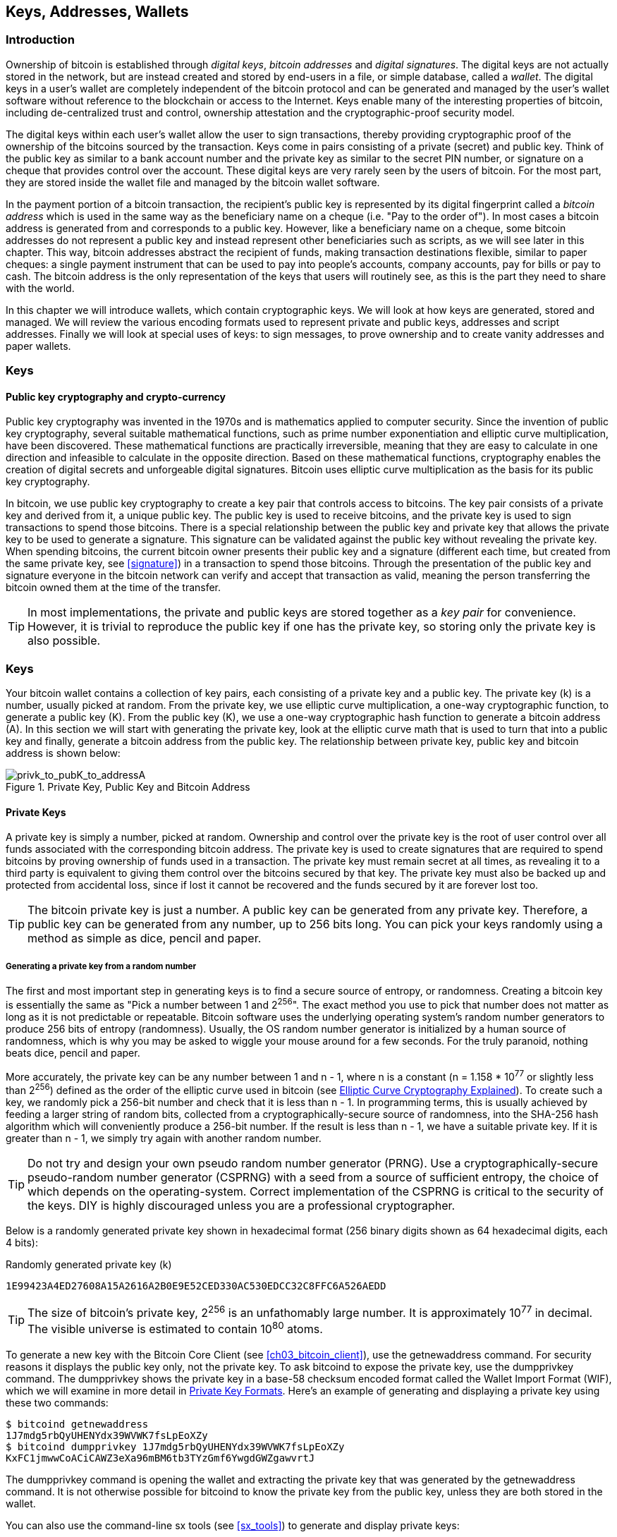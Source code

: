 [[ch04_keys_addresses_wallets]]
== Keys, Addresses, Wallets

=== Introduction

Ownership of bitcoin is established through _digital keys_, _bitcoin addresses_ and _digital signatures_. The digital keys are not actually stored in the network, but are instead created and stored by end-users in a file, or simple database, called a _wallet_. The digital keys in a user's wallet are completely independent of the bitcoin protocol and can be generated and managed by the user's wallet software without reference to the blockchain or access to the Internet. Keys enable many of the interesting properties of bitcoin, including de-centralized trust and control, ownership attestation and the cryptographic-proof security model. 

The digital keys within each user's wallet allow the user to sign transactions, thereby providing cryptographic proof of the ownership of the bitcoins sourced by the transaction. Keys come in pairs consisting of a private (secret) and public key. Think of the public key as similar to a bank account number and the private key as similar to the secret PIN number, or signature on a cheque that provides control over the account. These digital keys are very rarely seen by the users of bitcoin. For the most part, they are stored inside the wallet file and managed by the bitcoin wallet software. 

In the payment portion of a bitcoin transaction, the recipient's public key is represented by its digital fingerprint called a _bitcoin address_ which is used in the same way as the beneficiary name on a cheque (i.e. "Pay to the order of"). In most cases a bitcoin address is generated from and corresponds to a public key. However, like a beneficiary name on a cheque, some bitcoin addresses do not represent a public key and instead represent other beneficiaries such as scripts, as we will see later in this chapter. This way, bitcoin addresses abstract the recipient of funds, making transaction destinations flexible, similar to paper cheques: a single payment instrument that can be used to pay into people's accounts, company accounts, pay for bills or pay to cash. The bitcoin address is the only representation of the keys that users will routinely see, as this is the part they need to share with the world.

In this chapter we will introduce wallets, which contain cryptographic keys. We will look at how keys are generated, stored and managed. We will review the various encoding formats used to represent private and public keys, addresses and script addresses. Finally we will look at special uses of keys: to sign messages, to prove ownership and to create vanity addresses and paper wallets. 


=== Keys

==== Public key cryptography and crypto-currency
((("public key")))
Public key cryptography was invented in the 1970s and is mathematics applied to computer security. Since the invention of public key cryptography, several suitable mathematical functions, such as prime number exponentiation and elliptic curve multiplication, have been discovered. These mathematical functions are practically irreversible, meaning that they are easy to calculate in one direction and infeasible to calculate in the opposite direction. Based on these mathematical functions, cryptography enables the creation of digital secrets and unforgeable digital signatures. Bitcoin uses elliptic curve multiplication as the basis for its public key cryptography.  
 
In bitcoin, we use public key cryptography to create a key pair that controls access to bitcoins. The key pair consists of a private key and derived from it, a unique public key. The public key is used to receive bitcoins, and the private key is used to sign transactions to spend those bitcoins. There is a special relationship between the public key and private key that allows the private key to be used to generate a signature. This signature can be validated against the public key without revealing the private key. When spending bitcoins, the current bitcoin owner presents their public key and a signature (different each time, but created from the same private key, see <<signature>>) in a transaction to spend those bitcoins. Through the presentation of the public key and signature everyone in the bitcoin network can verify and accept that transaction as valid, meaning the person transferring the bitcoin owned them at the time of the transfer. 

[TIP]
====
In most implementations, the private and public keys are stored together as a _key pair_ for convenience. However, it is trivial to reproduce the public key if one has the private key, so storing only the private key is also possible. 
====

=== Keys

Your bitcoin wallet contains a collection of key pairs, each consisting of a private key and a public key. The private key (k) is a number, usually picked at random. From the private key, we use elliptic curve multiplication, a one-way cryptographic function, to generate a public key (K). From the public key (K), we use a one-way cryptographic hash function to generate a bitcoin address (A). In this section we will start with generating the private key, look at the elliptic curve math that is used to turn that into a public key and finally, generate a bitcoin address from the public key. The relationship between private key, public key and bitcoin address is shown below:

[[k_to_K_to_A]]
.Private Key, Public Key and Bitcoin Address
image::images/privk_to_pubK_to_addressA.png["privk_to_pubK_to_addressA"]


==== Private Keys

A +private key+ is simply a number, picked at random. Ownership and control over the private key is the root of user control over all funds associated with the corresponding bitcoin address. The private key is used to create signatures that are required to spend bitcoins by proving ownership of funds used in a transaction. The private key must remain secret at all times, as revealing it to a third party is equivalent to giving them control over the bitcoins secured by that key. The private key must also be backed up and protected from accidental loss, since if lost it cannot be recovered and the funds secured by it are forever lost too. 

[TIP]
====
The bitcoin private key is just a number. A public key can be generated from any private key. Therefore, a public key can be generated from any number, up to 256 bits long. You can pick your keys randomly using a method as simple as dice, pencil and paper. 
====

===== Generating a private key from a random number

The first and most important step in generating keys is to find a secure source of entropy, or randomness. Creating a bitcoin key is essentially the same as "Pick a number between 1 and 2^256^". The exact method you use to pick that number does not matter as long as it is not predictable or repeatable. Bitcoin software uses the underlying operating system's random number generators to produce 256 bits of entropy (randomness). Usually, the OS random number generator is initialized by a human source of randomness, which is why you may be asked to wiggle your mouse around for a few seconds. For the truly paranoid, nothing beats dice, pencil and paper.

More accurately, the private key can be any number between +1+ and +n - 1+, where n is a constant (n = 1.158 * 10^77^ or slightly less than 2^256^) defined as the order of the elliptic curve used in bitcoin (see <<elliptic_curve>>). To create such a key, we randomly pick a 256-bit number and check that it is less than +n - 1+. In programming terms, this is usually achieved by feeding a larger string of random bits, collected from a cryptographically-secure source of randomness, into the SHA-256 hash algorithm which will conveniently produce a 256-bit number. If the result is less than +n - 1+, we have a suitable private key. If it is greater than +n - 1+, we simply try again with another random number. 
	
[TIP]
====
Do not try and design your own pseudo random number generator (PRNG). Use a cryptographically-secure pseudo-random number generator (CSPRNG) with a seed from a source of sufficient entropy, the choice of which depends on the operating-system. Correct implementation of the CSPRNG is critical to the security of the keys. DIY is highly discouraged unless you are a professional cryptographer. 
====

Below is a randomly generated private key shown in hexadecimal format (256 binary digits shown as 64 hexadecimal digits, each 4 bits):

.Randomly generated private key (k)
----
1E99423A4ED27608A15A2616A2B0E9E52CED330AC530EDCC32C8FFC6A526AEDD
----


[TIP]
====
The size of bitcoin's private key, 2^256^ is an unfathomably large number. It is approximately 10^77^ in decimal. The visible universe is estimated to contain 10^80^ atoms.
====

To generate a new key with the Bitcoin Core Client (see <<ch03_bitcoin_client>>), use the +getnewaddress+ command. For security reasons it displays the public key only, not the private key. To ask bitcoind to expose the private key, use the +dumpprivkey+ command. The +dumpprivkey+ shows the private key in a base-58 checksum encoded format called the Wallet Import Format (WIF), which we will examine in more detail in <<priv_formats>>. Here's an example of generating and displaying a private key using these two commands:

----
$ bitcoind getnewaddress
1J7mdg5rbQyUHENYdx39WVWK7fsLpEoXZy
$ bitcoind dumpprivkey 1J7mdg5rbQyUHENYdx39WVWK7fsLpEoXZy
KxFC1jmwwCoACiCAWZ3eXa96mBM6tb3TYzGmf6YwgdGWZgawvrtJ
----

The +dumpprivkey+ command is opening the wallet and extracting the private key that was generated by the +getnewaddress+ command. It is not otherwise possible for bitcoind to know the private key from the public key, unless they are both stored in the wallet. 

You can also use the command-line +sx tools+ (see <<sx_tools>>) to generate and display private keys:

===== New key with sx tools
----
$ sx newkey
5J3mBbAH58CpQ3Y5RNJpUKPE62SQ5tfcvU2JpbnkeyhfsYB1Jcn
----

[TIP]
====
A private key is just a number. A public key can be generated from any number, up to 256 bits long. You can pick your keys randomly using a method as simple as tossing a coin, pencil and paper. Toss a coin 256 times and you have the binary digits of a random private key you can use in a bitcoin wallet. Keys really are just a pair of numbers, one calculated from the other.
====

[[pubkey]]
==== Public Keys

The public key is calculated from the private key using elliptic curve multiplication, which is irreversible: latexmath:[\(K = k * G\)]+ where +k+ is the private key, +G+ is a constant point called the _Generator Point_ and +K+ is the resulting public key. The reverse (division), or calculating +k+ if you know +K+ is as difficult as trying all possible values of +k+, i.e. a brute-force search. Before we demonstrate how to generate a public key from a private key, let's look at Elliptic Curve Cryptography in a bit more detail. 

[[elliptic_curve]]
==== Elliptic Curve Cryptography Explained
((("elliptic curve cryptography", "ECC")))
Elliptic Curve Cryptography is a type of asymmetric or public-key cryptography based on the discrete logarithm problem as expressed by addition and multiplication on the points of an elliptic curve. 

Below we see an example of an elliptic curve, similar to that used by bitcoin:

[[ecc-curve]]
.An Elliptic Curve
image::images/ecc-curve.png["ecc-curve"]

Bitcoin specifically uses a specific curve and a set of constants, defined as a standard called +secp256k1+, by the National Institute of Standards and Technology (NIST). The +secp256k1+ curve is defined by the following function, which produces an elliptic curve:

((("secp256k1")))
[latexmath]
++++
\begin{equation}
{y^2 = (x^3 \+ 7)} \text{over} \mathbb{F}_p
\end{equation}
++++
or 

[latexmath]
++++
\begin{equation}
{y^2 \mod p = (x^3 + 7) \mod p}
\end{equation}
++++

The +mod p+ (module prime number p) indicates that this curve is over a finite field of prime order +p+, also written as latexmath:[\(\mathbb{F}_p\)], where p = 2^256^ - 2^32^ - 2^9^ - 2^8^ - 2^7^ - 2^6^ - 2^4^ - 1\)], a very large prime number. 

Because this curve is defined over a finite field of prime order instead of over the real numbers it looks like a pattern of dots scattered in two dimensions, which makes it difficult to visualize. However, the math is identical as that of an elliptic curve over the real numbers shown above. As an example, below is the same elliptic curve over a much smaller finite field of prime order 17, showing a pattern of dots on a grid. The +secp256k1+ bitcoin elliptic curve can be thought of as a much more complex pattern of dots on a unfathomably large grid. 

[[ecc-over-F17-math]]
.Elliptic Curve Cryptography: Visualizing an elliptic curve over F(p), with p=17
image::images/ecc-over-F17-math.png["ecc-over-F17-math"]

[[public_key_derivation]]
==== Generating a public key 

Starting with a private key in the form of a randomly generated number +k+, we multiply it with a predetermined point on the curve called the _generator point_ +G+ to produce another point somewhere else on the curve, which is the corresponding public key +K+. The generator point is specified as part of the +secp256k1+ standard and is always the same for all keys in bitcoin. 

[latexmath]
++++
\begin{equation}
{K = k * G}
\end{equation}
++++

where +k+ is the private key, +G+ is a fixed point on the curve called the _generator point_, ((("generator point"))) and +K+ is the resulting public key, another point on the curve. Since the generator point is always the same, a private key k multiplied with G will always produce the same public key K. 

Implementing the elliptic curve multiplication above, we take the private key generated previously and multiply it by G:

.Multiply the private key k with the generator point G to find the public key K
----
K = 1E99423A4ED27608A15A2616A2B0E9E52CED330AC530EDCC32C8FFC6A526AEDD * G
----


.Public Key K defined as a point +K = (x,y)+
----
K = (x, y) 
where,
x = 325D52E3B7...E5D378
y = 7A3D41E670...CD90C2
----

To visualize multiplication of a point with an integer, we will use the simpler elliptic curve over the real numbers - remember, the math is the same. Our goal is to find the multiple kG of the generator point G. That is the same as adding G to itself, k times in a row. In elliptic curves, adding a point to itself is the equivalent of drawing a tangent line on the point and finding where it intersects the curve again, then reflecting that point on the x-axis. 

Starting with the generator point G, we take the tangent of the curve at G until it crosses the curve again at another point. This new point is -2G. Reflecting that point across the x-axis gives us 2G. If we take the tangent at 2G, it crosses the curve at -3G, which again we reflect on the x-axis to find 3G. Continuing this process, we can bounce around the curve finding the multiples of G, 2G, 3G, 4G etc. As you can see, a randomly selected large number k, when multiplied against the generator point G is like bouncing around the curve k times, until we land on the point kG which is the public key. This process is irreversible, meaning that it is infeasible to find the factor k (the secret k) in any way other than trying all multiples of G (1G, 2G, 3G etc) in a brute-force search for k. Since k can be an enormous number, that brute-force search would take an infeasible amount of computation and time. 



[[ecc_illustrated]]
.Elliptic Curve Cryptography: Visualizing the multiplication of a point G by an integer k on an elliptic curve
image::images/ecc_illustrated.png["ecc_illustrated"]

[TIP]
====
A private key can be converted into a public key, but a public key cannot be converted back into a private key because the math only works one way. 
====

==== Addresses

An address is a string of digits and characters that can be shared with anyone who wants to send you money. In bitcoin, addresses produced from public keys begin with the digit "1". The bitcoin address is what appears most commonly in a transaction as the "recipient" of the funds. If we were to compare a bitcoin transaction to a paper cheque, the bitcoin address is the beneficiary, which is what we write on the line after "Pay to the order of". On a paper cheque, that beneficiary can sometimes be the name of a bank account holder, but can also include corporations, institutions or even cash. Because paper cheques do not need to specify an account, but rather use an abstract name as the recipient of funds, that makes paper cheques very flexible as payment instruments. Bitcoin transactions use a similar abstraction, the bitcoin address, to make them very flexible. A bitcoin address can represent the owner of a private/public key pair, or it can represent something else, such as a payment script, as we will see in <<p2sh>>. For now, let's examine the simple case, a bitcoin address that represents, and is derived from, a public key.
    
A bitcoin address derived from a public key is a string of numbers and letters that begins with the number one, such as +1J7mdg5rbQyUHENYdx39WVWK7fsLpEoXZy+. The bitcoin address is derived from the public key through the use of one-way cryptographic hashing. A "hashing algorithm" or simply "hash algorithm" is a one-way function that produces a fingerprint or "hash" of an arbitrary sized input. Cryptographic hash functions are used extensively in bitcoin: in bitcoin addresses, script addresses and in the mining "Proof-of-Work" algorithm. The algorithms used to make a bitcoin address from a public key are the Secure Hash Algorithm (SHA) and the RACE Integrity Primitives Evaluation Message Digest (RIPEMD), specifically SHA256 and RIPEMD160. 

Starting with the public key K, we compute the SHA256 hash and then compute the RIPEMD160 hash of the result, producing a 160 bit (80 byte) number:
[latexmath]
++++
\begin{equation}
{A = RIPEMD160(SHA256(K))}
\end{equation}
++++
where K is the public key and A is the resulting bitcoin address. 

Bitcoin addresses are almost always presented to users in an encoding called "Base58Check" (see <<base58check>> below), which uses 58 characters (a base-58 number system) and a checksum to help human readability, avoid ambiguity and protect against errors in address transcription and entry. Base58Check is also used in many other ways in bitcoin, whenever there is a need for a user to read and correctly transcribe a number, such as a bitcoin address, a private key, an encrypted key, or a script hash. In the next section we will examine the mechanics of Base58Check encoding and decoding, and the resulting representations. 

[[pubkey_to_adddress]]
.Public Key to Bitcoin Address: Conversion of a public key into a bitcoin address 
image::images/PubKey_to_Bitcoin_Address.png["pubkey_to_address"]

===== Base58 and Base58Check Encoding

[[base58]]
====== Base-58 Encoding

In order to represent long numbers in a compact way, using fewer symbols, many computer systems use mixed-alphanumeric representations with a base (or radix) higher than 10. For example, whereas the traditional decimal system uses the ten numerals 0 through 9, the hexadecimal system uses sixteen, with the letters A through F as the six additional symbols. A number represented in hexadecimal format is shorter than the equivalent decimal representation. Even more compact, Base-64 representation uses 26 lower case letters, 26 capital letters, 10 numerals and two more characters such as "\+" and "/" to transmit binary data over text-based media such as email. Base-64 is most commonly used to add binary attachments to email. Base-58 is a text-based binary-encoding format developed for use in bitcoin and used in many other crypto-currencies. It offers a balance between compact representation, readability and error detection and prevention. Base-58 is a subset of Base-64, using the upper and lower case letters and numbers but omitting some characters that are frequently mistaken for one another and can appear identical when displayed in certain fonts. Specifically, Base-58 is Base-64 without the 0 (number zero), O (capital o), l (lower L), I (capital i) and the symbols "\+" and "/". Or, more simply, it is a set of lower and capital letters and numbers without the four (0, O, l, I) mentioned above.

[[base58alphabet]]
.Bitcoin's Base-58 Alphabet
----
123456789ABCDEFGHJKLMNPQRSTUVWXYZabcdefghijkmnopqrstuvwxyz
----

[[base58check]]
====== Base58Check Encoding

To add extra security against typos or transcription errors, Base58Check is a Base-58 encoding format, frequently used in bitcoin, which has a built-in error-checking code. The checksum is an additional four bytes added to the end of the data that is being encoded. The checksum is derived from the hash of the encoded data and can therefore be used to detect and prevent transcription and typing errors. When presented with a Base58Check code, the decoding software will calculate the checksum of the data and compare it to the checksum included in the code. If the two do not match, that indicates that an error has been introduced and the Base58Check data is invalid. For example, this prevents a mistyped bitcoin address from being accepted by the wallet software as a valid destination, an error which would otherwise result in loss of funds.

To convert data (a number) into a Base58Check format, we first add a prefix to the data, called the "version byte", which serves to easily identify the type of data that is encoded. For example, in the case of a bitcoin address the prefix is zero (0x00 in hex), whereas the prefix used when encoding a private key is 128 (0x80 in hex). A list of common version prefixes is shown below in <<base58check_versions>>

Next compute the checksum by "double-SHA", meaning we apply the SHA256 hash-algorithm twice on the previous result (prefix and data): +checksum = SHA256(SHA256(prefix\+data))+ From the resulting 32-byte hash (hash-of-a-hash), we take only the first four bytes. These four bytes serve as the error-checking code, or checksum. The checksum is concatenated (appended) to the end. 

The result of the above is now a prefix, the data and a checksum, concatenated (bytewise). This result is encoded using the base-58 alphabet described in the section above.

[[base58check_encoding]]
.Base58Check Encoding: A base-58, versioned and checksummed format for unambiguously encoding bitcoin data
image::images/Base58CheckEncoding.png["Base58CheckEncoding"]

In bitcoin, most of the data presented to the user is Base58Check encoded to make it compact, easy to read and easy to detect errors. The version prefix in Base58Check encoding is used to create easily distinguishable formats, which when encoded in Base-58 contain specific characters at the beginning of the Base58Check encoded address, making it easy for humans to identify the type of data that is encoded and how to use it. This is what differentiates, for example, a Base58Check encoded bitcoin address that starts with a "1" from a Base58Check encoded private key WIF format that starts with a "5". Some example version prefixes and the resulting Base-58 characters are shown below:

[[base58check_versions]]
.Base58Check Version Prefix and Encoded Result Examples
[options="header"]
|=======
|Type| Version prefix (hex)| Base-58 result prefix
| Bitcoin Address | 0x00 | 1 
| Pay-to-Script-Hash Address | 0x05 | 3 
| Bitcoin Testnet Address | 0x6F | m or n 
| Private Key WIF |  0x80 | 5, K or L 
| BIP38 Encrypted Private Key | 0x0142 | 6P 
| BIP32 Extended Public Key | 0x0488B21E | xpub  
|=======

==== Key Formats and Addresses

[[priv_formats]]
===== Private Key Formats

The private key can be represented in a number of different formats, all of which correspond to the same 256-bit number. These formats include:

.Private Key Representations (Encoding Formats)
[options="header"]
|=======
|Type|Prefix|Description
| Hex | None | 64 hexadecimal digits
| WIF |  5 | Base58Check encoding: Base-58 with version prefix of 128 and 32-bit checksum
| WIF-compressed | K or L | As above, with added suffix 0x01 before encoding
|=======

The private key we generated earlier can be represented as:

.Example: Same Key, Different Formats
[options="header"]
|=======
|Format | Private Key
| Hex | 1E99423A4ED27608A15A2616A2B0E9E52CED330AC530EDCC32C8FFC6A526AEDD 
| WIF | 5J3mBbAH58CpQ3Y5RNJpUKPE62SQ5tfcvU2JpbnkeyhfsYB1Jcn
| WIF-compressed | KxFC1jmwwCoACiCAWZ3eXa96mBM6tb3TYzGmf6YwgdGWZgawvrtJ
|=======

All of the above representations are different ways of showing the same number, the same private key. They look different, but any one format can easily be converted to any other format. 


===== Decoded from Base58Check to Hex

The sx-tools package (See <<sx_tools>>) makes Base58Check format decoding easy on the command line. We use the base58check-decode command:
----
$ sx base58check-decode 5J3mBbAH58CpQ3Y5RNJpUKPE62SQ5tfcvU2JpbnkeyhfsYB1Jcn
1e99423a4ed27608a15a2616a2b0e9e52ced330ac530edcc32c8ffc6a526aedd 128
----

The result is the hexadecimal key, followed by the Wallet Import Format (WIF) version prefix 128

===== Encode from Hex to Base58Check

To encode into Base58Check, we provide the hex private key, followed by the Wallet Import Format (WIF) version prefix 128
----
$ sx base58check-encode 1e99423a4ed27608a15a2616a2b0e9e52ced330ac530edcc32c8ffc6a526aedd 128
5J3mBbAH58CpQ3Y5RNJpUKPE62SQ5tfcvU2JpbnkeyhfsYB1Jcn
----

===== Encode from Hex (Compressed Key) to Base58Check encoding

To encode into Base58Check as a "compressed" private key (see <<comp_priv>>), we add the suffix +01+ to the end of the hex key and then encode as above:
----
$ sx base58check-encode 1e99423a4ed27608a15a2616a2b0e9e52ced330ac530edcc32c8ffc6a526aedd01 128
KxFC1jmwwCoACiCAWZ3eXa96mBM6tb3TYzGmf6YwgdGWZgawvrtJ
----

The resulting WIF-compressed format, starts with a "K". This denotes that the private key within has a suffix of "01" and will be used to produce compressed public keys only (See <<comp_pub>> below)

===== Public Key Formats

Public keys are also presented in different ways, most importantly as either _compressed_ or _uncompressed_ public keys. 

As we saw previously, the public key is a point on the elliptic curve consisting of a pair of coordinates +(x,y)+. It is usually presented with the prefix +04+ followed by two 256-bit numbers, one for the x-coordinate of the point, the other for the y-coordinate. The prefix +04+ is used to distinguish uncompressed public keys from compressed public keys that begin with a +02+ or a +03+.

Here's the public key generated by the private key we created above, shown as the coordinates +x+ and +y+

.Public Key K defined as a point +K = (x,y)+
----
x = 325D52E3B7...E5D378
y = 7A3D41E670...CD90C2
----

Here's the same public key shown as a 512-bit number (130 hex digits) with the prefix +04+ followed by +x+ and then +y+ coordinates, as +04 x y+:

.Uncompressed Public Key K shown in hex (130 hex digits) as +04xy+
----
K = 04325D52E3B7...CD90C2
----

[[comp_pub]]
===== Compressed Public Keys

Compressed public keys were introduced to bitcoin to reduce the size of transactions and conserve disk space on nodes that store the bitcoin blockchain database. Most transactions include the public key, required to validate the owner's credentials and spend the bitcoin. Each public key requires 513 bytes (prefix \+ x \+ y), which when multiplied by several hundred transactions per block, or tens of thousands of transactions per day, adds a significant amount of data to the blockchain. 

As we saw in the section <<pubkey>> above, a public key is a point (x,y) on an elliptic curve. Since the curve expresses a mathematical function, a point on the curve represents a solution to the equation and therefore if we know the x coordinate we can calculate the y coordinate by solving the equation y^2^ mod p = (x^3^ + 7) mod p. That allows us to store only the x-coordinate of the public key point, omitting the y-coordinate and reducing the size of the key and the space required to store it by 256 bits. A 50% reduction in size in every transaction adds up to a lot of data saved over time!

Whereas uncompressed public keys have a prefix of +04+, compressed public keys start with either a +02+ or a +03+ prefix. Let's look at why there are two possible prefixes: since the left side of the equation is y^2^, that means the solution for y is a square root, which can have a positive or negative value. Visually, this means that the resulting y-coordinate can be above the x-axis or below the x-axis. As you can see from the graph of the elliptic curve, the curve is symmetric, meaning it is reflected like a mirror by the x-axis. So, while we can omit the y-coordinate we have to store the _sign_ of y (positive or negative), or in other words we have to remember if it was above or below the x-axis, as each of those options represents a different point and a different public key. When calculating the elliptic curve in binary arithmetic on the finite field of prime order p, the y coordinate is either even or odd, which corresponds to the positive/negative sign as explained above. Therefore, to distinguish between the two possible values of y, we store a +compressed public key+ with the prefix +02+ if the +y+ is even, and +03+ if it is odd, allowing the software to correctly deduce the y-coordinate from the x-coordinate and uncompress the public key to the full coordinates of the point. 

[[pubkey_compression]]
.Public Key Compression
image::images/pubkey_compression.png["pubkey_compression"]

Here's the same public key generated previously, shown as a +compressed public key+ stored in 264-bits (66 hex digits) with the prefix +02+ indicating the +y+ coordinate is even:

.Compressed Public Key K shown in hex  (66 hex digits) as +K = {02 or 03} x+
----
K = 02325D52E3B7...E5D378
----

The compressed public key, above, corresponds to the same private key, meaning that it is generated from the same private key. However it looks different from the uncompressed public key. More importantly, if we convert this compressed public key to a bitcoin address using the double-hash function (RIPEMD160(SHA256(K))) it will produce a _different_ bitcoin address. This can be confusing, because it means that a single private key can produce a public key expressed in two different formats (compressed and uncompressed) which produce two different bitcoin addresses. However, the private key is identical for both bitcoin addresses.

Compressed public keys are gradually becoming the default across bitcoin clients, which is having a significant impact on reducing the size of transactions and therefore the blockchain. However, not all clients support compressed public keys yet. Newer clients that support compressed public keys have to account for transactions and older clients which do not support compressed public keys. This is especially important when a wallet application is importing private keys from another bitcoin wallet application, because the new wallet needs to scan the blockchain to find transactions corresponding to these imported keys. Which bitcoin addresses should the bitcoin wallet scan for? The bitcoin addresses produced by uncompressed public keys, or the bitcoin addresses produced by compressed public keys? Both are valid bitcoin addresses, both can be signed for by the private key, but they are different addresses!

To resolve this issue, when private keys are exported from a wallet, the Wallet Import Format that is used to represent them is implemented differently in newer bitcoin wallets, to indicate that these private keys have been used to produce _compressed_ public keys and therefore _compressed_ bitcoin addresses. This allows the importing wallet to distinguish between private keys originating from older or newer wallets and search the blockchain for transactions with bitcoin addresses corresponding to the compressed, or the uncompressed public keys. Let's look at how this works in more detail, in the next section. 

[[comp_priv]]
===== Compressed Private Keys

Ironically, the name "compressed private key" is misleading, because when a private key is exported as WIF-compressed it is actually one byte _longer_ than an "uncompressed" private key. That is because it has the added 01 suffix which signifies it comes from a newer wallet and should only be used to produce compressed public keys. Private keys are not compressed and cannot be compressed. The term "compressed private key" really means "private key from which compressed public keys should be derived", whereas "uncompressed private key" really means "private key from which uncompressed public keys should be derived". You should only refer to the export format as "WIF-compressed" or "WIF" and not refer to the private key as "compressed" to avoid further confusion.

Remember, these formats are _not_ used interchangeably. In a newer wallet that implements compressed public keys, the private keys will only ever be exported as WIF-compressed (K/L prefix). If the wallet is an older implementation and does not use compressed public keys, the private keys will only ever be exported as WIF (5 prefix). The goal here is to signal to the wallet importing these private keys whether it must search the blockchain for compressed or uncompressed public keys and addresses.

If a bitcoin wallet is able to implement compressed public keys, then it will use those in all transactions. The private keys in the wallet will be used to derive the public key points on the curve, which will be compressed. The compressed public keys will be used to produce bitcoin addresses and those will be used in transactions. When exporting private keys from a new wallet that implements compressed public keys, the Wallet Import Format is modified, with the addition of a one-byte suffix +01+to the private key. The resulting base58check encoded private key is called a "Compressed WIF" and starts with the letter K or L, instead of starting with "5" as is the case with WIF encoded (non-compressed) keys from older wallets. 

Here's the same key, encoded in WIF and WIF-compressed formats

.Example: Same Key, Different Formats
[options="header"]
|=======
|Format | Private Key
| Hex | 1E99423A4ED27608A15A2616A2B0E9E52CED330AC530EDCC32C8FFC6A526AEDD
| WIF | 5J3mBbAH58CpQ3Y5RNJpUKPE62SQ5tfcvU2JpbnkeyhfsYB1Jcn
| Hex-compressed | 1E99423A4ED27608A15A2616A2B0E9E52CED330AC530EDCC32C8FFC6A526AEDD_01_
| WIF-compressed | KxFC1jmwwCoACiCAWZ3eXa96mBM6tb3TYzGmf6YwgdGWZgawvrtJ
|=======


[TIP]
====
"Compressed private keys" is a misnomer! They are not compressed, rather the WIF-compressed format signifies that they should only be used to derive compressed public keys and their corresponding bitcoin addresses. Ironically, a "WIF-compressed" encoded private key is one byte longer because it has the added 01 suffix to distinguish it from an "uncompressed" one.
====

==== Wallets

Wallets are containers for private keys, usually implemented as structured files or simple databases. In the first implementations of bitcoin clients, wallets were simply collections of randomly generated private keys. For example, the Bitcoin Core Client pre-generates 100 random private keys when first started and generates more keys as needed, trying to use each key only once. The disadvantage of random keys is that if you generate many of them you must keep copies of all of them, meaning that the wallet must be backed-up frequently. Each key must be backed-up, or the funds it controls are irrevocably lost. 

Another method for making keys is _deterministic key generation_. Here you derive each new private key, using a one-way hash function from a previous private key, linking them in a sequence. As long as you can re-create that sequence, you only need the first key (known as a _seed_ or _master_ key) to generate them all. In this section we will examine the different methods of key generation and the wallet structures that are built around them. 

[TIP]
====
Wallets contain keys, not coins. The coins are stored on the blockchain in the form of transaction-outputs (often noted as vout or txout). Each user has a wallet containing keys. Wallets are really keychains containing pairs of private/public keys (See <<public key>>). Users sign transactions with the keys, thereby proving they own the transaction outputs (their coins). 
====

===== Non-Deterministic (Random) Wallets

[[Type0_wallet]]
.Type-0 Non-Deterministic (Random) Wallet: A Collection of Randomly Generated Keys
image::images/non-deterministic_wallet.png["non-deterministic wallet"]

This most basic form of key generation generates what are known as _Type-0_ or _Non-Deterministic_ (i.e. random) keys. When a sequence of keys is generated for a single user's wallet, each key is randomly generated when needed.

===== Deterministic (Seeded)

===== Seed Words (BIP0039)

===== Deterministic Chains (Electrum Key Chains)

[[Type1_wallet]]
.Type-1 Deterministic Wallet: A Chain of Keys Generared from a Seed
image::images/chained_wallet.png["chained wallet"]

===== Deterministic Trees (BIP0032)

[[Type2_wallet]]
.Type-2 Hierarchical Deterministic Wallet: A Tree of Keys Generared from a Seed
image::images/HD_wallet.png["HD wallet"]

==== Key Storage
===== Software Wallets
===== Hardware Wallets
===== Paper Wallets
==== Advanced Keys and Addresses
===== Encrypted Keys (BIP0038)

[[p2sh]]
===== Pay To Script Hash Addresses (P2SH)
===== Multi-Signature Addresses
===== Vanity Addresses